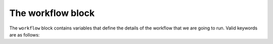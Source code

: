 The workflow block
^^^^^^^^^^^^^^^^^^
The ``workflow`` block contains variables that define the details of the workflow that we are going to run. Valid keywords are as follows: 

.. raw:: html

   <center>
   <input type="text" id="workflowInput" onkeyup="lookupTable(workflowInput, workflowTable)" placeholder="Search for keywords...", style="width:50%">
   </center>
   <br>

.. raw:: html
   :file: ../../_static/python_ki_keywords/workflow_keywords.html

